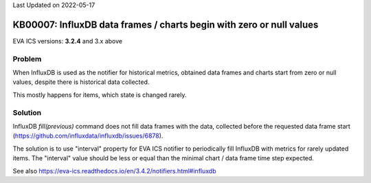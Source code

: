 Last Updated on 2022-05-17

KB00007: InfluxDB data frames / charts begin with zero or null values
*********************************************************************

.. index:: influx, chart, data, databases

EVA ICS versions: **3.2.4**  and 3.x above

Problem
=======

When InfluxDB is used as the notifier for historical metrics, obtained data
frames and charts start from zero or null values, despite there is historical
data collected.

.. image:: data/KB00007.png

This mostly happens for items, which state is changed rarely.

Solution
========

InfluxDB *fill(previous)* command does not fill data frames with the data,
collected before the requested data frame start
(https://github.com/influxdata/influxdb/issues/6878).

The solution is to use "interval" property for EVA ICS notifier to periodically
fill InfluxDB with metrics for rarely updated items. The "interval" value
should be less or equal than the minimal chart / data frame time step expected.

See also https://eva-ics.readthedocs.io/en/3.4.2/notifiers.html#influxdb
